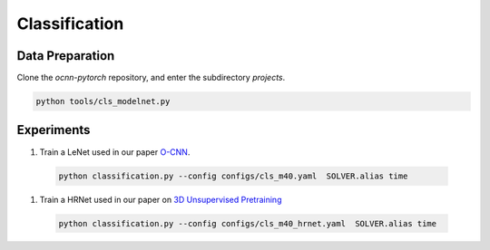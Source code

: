 Classification
===========================


Data Preparation
---------------------------

Clone the `ocnn-pytorch` repository, and enter the subdirectory `projects`.

.. code-block:: none

  python tools/cls_modelnet.py


Experiments
---------------------------


#. Train a LeNet used in our paper `O-CNN <https://wang-ps.github.io/O-CNN>`_.

  .. code-block:: none

    python classification.py --config configs/cls_m40.yaml  SOLVER.alias time
  


#. Train a HRNet used in our paper on `3D Unsupervised Pretraining <https://wang-ps.github.io/pretrain>`_

  .. code-block:: none

    python classification.py --config configs/cls_m40_hrnet.yaml  SOLVER.alias time
